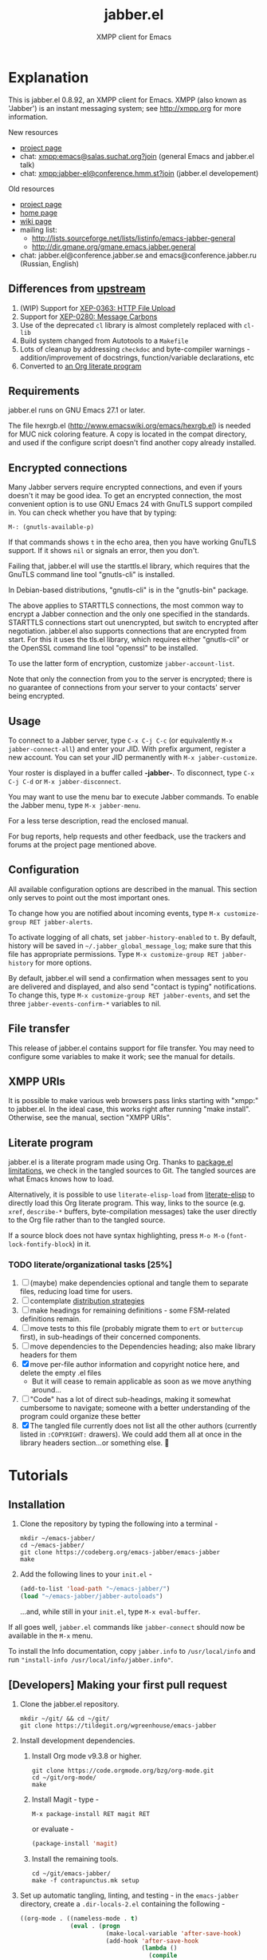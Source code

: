 #+TITLE: jabber.el
#+SUBTITLE: XMPP client for Emacs
#+DESCRIPTION: Documentation

* Explanation
:PROPERTIES:
:CUSTOM_ID: explanation
:END:
This is jabber.el 0.8.92, an XMPP client for Emacs.  XMPP (also known as 'Jabber') is an instant messaging system; see http://xmpp.org for more information.

New resources
+ [[https://tildegit.org/wgreenhouse/emacs-jabber/][project page]]
+ chat: [[xmpp:emacs@salas.suchat.org?join][xmpp:emacs@salas.suchat.org?join]] (general Emacs and jabber.el talk)
+ chat: xmpp:jabber-el@conference.hmm.st?join (jabber.el developement)

Old resources
+ [[http://sourceforge.net/projects/emacs-jabber][project page]]
+ [[http://emacs-jabber.sourceforge.net][home page]]
+ [[http://www.emacswiki.org/cgi-bin/wiki/JabberEl][wiki page]]
+ mailing list:
  * http://lists.sourceforge.net/lists/listinfo/emacs-jabber-general
  * http://dir.gmane.org/gmane.emacs.jabber.general
+ chat: jabber.el@conference.jabber.se and emacs@conference.jabber.ru (Russian, English)

** Differences from [[https://github.com/legoscia/emacs-jabber][upstream]]
:PROPERTIES:
:CUSTOM_ID: upstream-differences
:END:
1. (WIP) Support for [[https://xmpp.org/extensions/xep-0363.html][XEP-0363: HTTP File Upload]]
2. Support for [[https://xmpp.org/extensions/xep-0280.html][XEP-0280: Message Carbons]]
3. Use of the deprecated =cl= library is almost completely replaced with =cl-lib=
4. Build system changed from Autotools to a =Makefile=
5. Lots of cleanup by addressing =checkdoc= and byte-compiler warnings - addition/improvement of docstrings, function/variable declarations, etc
6. Converted to [[#literate-program][an Org literate program]]

** Requirements
:PROPERTIES:
:CUSTOM_ID: requirements
:END:
jabber.el runs on GNU Emacs 27.1 or later.

The file hexrgb.el (http://www.emacswiki.org/emacs/hexrgb.el) is needed for MUC nick coloring feature.  A copy is located in the compat directory, and used if the configure script doesn't find another copy already installed.

** Encrypted connections
:PROPERTIES:
:CUSTOM_ID: encrypted-connections
:END:
Many Jabber servers require encrypted connections, and even if yours doesn't it may be good idea.  To get an encrypted connection, the most convenient option is to use GNU Emacs 24 with GnuTLS support compiled in.  You can check whether you have that by typing:

: M-: (gnutls-available-p)

If that commands shows =t= in the echo area, then you have working GnuTLS support.  If it shows =nil= or signals an error, then you don't.

Failing that, jabber.el will use the starttls.el library, which requires that the GnuTLS command line tool "gnutls-cli" is installed.

In Debian-based distributions, "gnutls-cli" is in the "gnutls-bin" package.

The above applies to STARTTLS connections, the most common way to encrypt a Jabber connection and the only one specified in the standards.  STARTTLS connections start out unencrypted, but switch to encrypted after negotiation.  jabber.el also supports connections that are encrypted from start.  For this it uses the tls.el library, which requires either "gnutls-cli" or the OpenSSL command line tool "openssl" to be installed.

To use the latter form of encryption, customize =jabber-account-list=.

Note that only the connection from you to the server is encrypted; there is no guarantee of connections from your server to your contacts' server being encrypted.

** Usage
:PROPERTIES:
:CUSTOM_ID: usage
:END:
To connect to a Jabber server, type =C-x C-j C-c= (or equivalently =M-x jabber-connect-all=) and enter your JID.  With prefix argument, register a new account.  You can set your JID permanently with =M-x jabber-customize=.

Your roster is displayed in a buffer called *-jabber-*.  To disconnect, type =C-x C-j C-d= or =M-x jabber-disconnect=.

You may want to use the menu bar to execute Jabber commands.  To enable the Jabber menu, type =M-x jabber-menu=.

For a less terse description, read the enclosed manual.

For bug reports, help requests and other feedback, use the trackers and forums at the project page mentioned above.

** Configuration
:PROPERTIES:
:CUSTOM_ID: configuration
:END:
All available configuration options are described in the manual.  This section only serves to point out the most important ones.

To change how you are notified about incoming events, type =M-x customize-group RET jabber-alerts=.

To activate logging of all chats, set =jabber-history-enabled= to =t=.  By default, history will be saved in =~/.jabber_global_message_log=; make sure that this file has appropriate permissions.  Type =M-x customize-group RET jabber-history= for more options.

By default, jabber.el will send a confirmation when messages sent to you are delivered and displayed, and also send "contact is typing" notifications.  To change this, type =M-x customize-group RET jabber-events=, and set the three =jabber-events-confirm-*= variables to nil.

** File transfer
:PROPERTIES:
:CUSTOM_ID: file-transfer
:END:
This release of jabber.el contains support for file transfer.  You may need to configure some variables to make it work; see the manual for details.

** XMPP URIs
:PROPERTIES:
:CUSTOM_ID: xmpp-uris
:END:
It is possible to make various web browsers pass links starting with "xmpp:" to jabber.el.  In the ideal case, this works right after running "make install".  Otherwise, see the manual, section "XMPP URIs".

** Literate program
:PROPERTIES:
:CUSTOM_ID: literate-program
:END:
jabber.el is a literate program made using Org. Thanks to [[https://github.com/melpa/melpa/issues/7408][package.el limitations]], we check in the tangled sources to Git. The tangled sources are what Emacs knows how to load.

Alternatively, it is possible to use =literate-elisp-load= from [[https://github.com/jingtaozf/literate-elisp][literate-elisp]] to directly load this Org literate program. This way, links to the source (e.g. =xref=, =describe-*= buffers, byte-compilation messages) take the user directly to the Org file rather than to the tangled source.

If a source block does not have syntax highlighting, press =M-o M-o= (=font-lock-fontify-block=) in it.

*** TODO literate/organizational tasks [25%]
:PROPERTIES:
:CUSTOM_ID: literate-organizational-tasks
:END:
1. [ ] (maybe) make dependencies optional and tangle them to separate files, reducing load time for users.
2. [ ] contemplate [[https://github.com/melpa/melpa/issues/7408][distribution strategies]]
3. [ ] make headings for remaining definitions - some FSM-related definitions remain.
4. [ ] move tests to this file (probably migrate them to =ert= or =buttercup= first), in sub-headings of their concerned components.
5. [ ] move dependencies to the Dependencies heading; also make library headers for them
6. [X] move per-file author information and copyright notice here, and delete the empty .el files
   * But it will cease to remain applicable as soon as we move anything around...
7. [ ] "Code" has a lot of direct sub-headings, making it somewhat cumbersome to navigate; someone with a better understanding of the program could organize these better
8. [X] The tangled file currently does not list all the other authors (currently listed in =:COPYRIGHT:= drawers). We could add them all at once in the library headers section...or something else. 🤔

* Tutorials
:PROPERTIES:
:CUSTOM_ID: tutorials
:END:
** Installation
:PROPERTIES:
:CUSTOM_ID: installation
:END:
1. Clone the repository by typing the following into a terminal -
   #+BEGIN_SRC shell
   mkdir ~/emacs-jabber/
   cd ~/emacs-jabber/
   git clone https://codeberg.org/emacs-jabber/emacs-jabber
   make
   #+END_SRC
2. Add the following lines to your =init.el= -
   #+BEGIN_SRC emacs-lisp
   (add-to-list 'load-path "~/emacs-jabber/")
   (load "~/emacs-jabber/jabber-autoloads")
   #+END_SRC
   ...and, while still in your =init.el=, type =M-x eval-buffer=.

If all goes well, =jabber.el= commands like =jabber-connect= should now be available in the =M-x= menu.

To install the Info documentation, copy =jabber.info= to =/usr/local/info= and run ="install-info /usr/local/info/jabber.info"=.

** [Developers] Making your first pull request
:PROPERTIES:
:CUSTOM_ID: making-your-first-pull-request
:END:
1. Clone the jabber.el repository.
   #+BEGIN_SRC shell :tangle no
     mkdir ~/git/ && cd ~/git/
     git clone https://tildegit.org/wgreenhouse/emacs-jabber
   #+END_SRC
2. Install development dependencies.
   1. Install Org mode v9.3.8 or higher.
      #+BEGIN_SRC shell :tangle no
        git clone https://code.orgmode.org/bzg/org-mode.git
        cd ~/git/org-mode/
        make
      #+END_SRC
   2. Install Magit - type -
      #+BEGIN_SRC
        M-x package-install RET magit RET
      #+END_SRC
      or evaluate -
      #+BEGIN_SRC emacs-lisp :tangle no :load no
        (package-install 'magit)
      #+END_SRC
   3. Install the remaining tools.
      #+BEGIN_SRC shell :tangle no
        cd ~/git/emacs-jabber/
        make -f contrapunctus.mk setup
      #+END_SRC
3. Set up automatic tangling, linting, and testing - in the =emacs-jabber= directory, create a =.dir-locals-2.el= containing the following -
   #+BEGIN_SRC emacs-lisp :tangle no :load no
((org-mode . ((nameless-mode . t)
              (eval . (progn
                        (make-local-variable 'after-save-hook)
                        (add-hook 'after-save-hook
                                  (lambda ()
                                    (compile
                                     (concat
                                      "make ORG_PATH=\"~/git/org-mode/lisp/\" "
                                      "--silent --always-make "
                                      "-f contrapunctus.mk "
                                      "tangle")))
                                  nil t)))
              ;; use `vc-before-checkin-hook' instead, if using `vc'
              (eval . (add-hook 'magit-post-stage-hook
                                (lambda ()
                                  ;; check if we are in the right project
                                  (when (file-exists-p "jabber.org")
                                    (compile
                                     (concat
                                      "make --silent --always-make "
                                      "-f contrapunctus.mk lint")))))))))
   #+END_SRC
   Note -
   * =ORG_PATH= must point to the =/lisp/= subdirectory of the cloned Org repository.
   * =.dir-locals-2.el= is for your personal preferences - do not add it to the repository.
4. Create your branch, and open =jabber.org= for editing. Press =!= to accept the directory local variables, then make your changes. Always edit =jabber.org=, never =jabber.el=!
5. Stage your changes in =jabber.org=, as well as the changes in the automatically tangled sources in =jabber.el=.
6. Address the issues presented by the linters and tests. Hitting Enter on an error in the compilation buffer will take you to the source in =jabber.el= - use =org-babel-tangle-jump-to-org= to go to the source block in =jabber.org=.
7. Push and create your PR, or send a patch using [[https://git-send-email.io/][=git-send-email=]] to wgreenhouse@tilde.club

* TODO maintenance [0%]
:PROPERTIES:
:CUSTOM_ID: maintenance
:END:
1. [ ] Satisfy =M-x checkdoc=
2. [ ] Use =rx= where regular expressions get hairy
   * [ ] =jabber-jid-username=
   * [ ] =jabber-jid-server=
   * [ ] =jabber-jid-resource=
3. [ ] hexrgb.el is not available on MELPA
4. [ ] Migrate tests to ERT/Buttercup/etc
5. [ ] Add Windows support to developer tutorial
6. [ ] Create testing for tutorial

* Credits
:PROPERTIES:
:CUSTOM_ID: credits
:END:
** Developers
:PROPERTIES:
:CUSTOM_ID: developers
:END:
+ Tom Berger
+ Magnus Henoch
+ Kirill A. Korinskiy
+ Detlev Zundel
  - wmii support
+ Evgenii Terechkov

** Contributors
:PROPERTIES:
:CUSTOM_ID: contributors
:END:
+ Georg Lehner
  - network transport functions
+ Anthony Chaumas-Pellet
+ Jérémy Compostella
+ Mathias Dahl
  - history logging
  - watch functionality
+ Mario Domenech Goulart
  - sawfish support
  - xmessage support
+ Nolan Eakins
+ Ami Fischman
  - Chat State Notifications
+ François Fleuret
+ David Hansen
+ Adam Sjøgren
  - notifications.el support
+ Rodrigo Lazo
  - notifications.el support
  - libnotify.el support
+ Justin Kirby
+ Carl Henrik Lunde
  - network transport functions
  - activity tracking
+ Olivier Ramonat
+ Andrey Slusar
+ Valery V. Vorotyntsev
  - GMail notifications
+ Milan Zamazal
+ Xavier Maillard
+ Vitaly Mayatskikh
+ Alexander Solovyov
+ Demyan Rogozhin
  - XML console mode
+ Michael Cardell Widerkrantz
  - tmux support

** Maintainers
:PROPERTIES:
:CUSTOM_ID: maintainers
:END:
+ wgreenhouse
  - 2021 resurrection
+ contrapunctus
  - literate Org migration
  - Makefile
+ tomasino on #team@irc.tilde.chat
  - helping contrapunctus debug the Makefile
